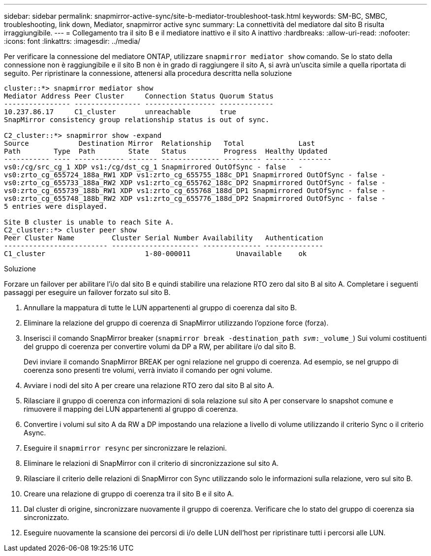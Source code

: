 ---
sidebar: sidebar 
permalink: snapmirror-active-sync/site-b-mediator-troubleshoot-task.html 
keywords: SM-BC, SMBC, troubleshooting, link down, Mediator, snapmirror active sync 
summary: La connettività del mediatore dal sito B risulta irraggiungibile. 
---
= Collegamento tra il sito B e il mediatore inattivo e il sito A inattivo
:hardbreaks:
:allow-uri-read: 
:nofooter: 
:icons: font
:linkattrs: 
:imagesdir: ../media/


[role="lead"]
Per verificare la connessione del mediatore ONTAP, utilizzare `snapmirror mediator show` comando. Se lo stato della connessione non è raggiungibile e il sito B non è in grado di raggiungere il sito A, si avrà un'uscita simile a quella riportata di seguito. Per ripristinare la connessione, attenersi alla procedura descritta nella soluzione

....
cluster::*> snapmirror mediator show
Mediator Address Peer Cluster     Connection Status Quorum Status
---------------- ---------------- ----------------- -------------
10.237.86.17     C1_cluster       unreachable       true
SnapMirror consistency group relationship status is out of sync.

C2_cluster::*> snapmirror show -expand
Source            Destination Mirror  Relationship   Total             Last
Path        Type  Path        State   Status         Progress  Healthy Updated
----------- ---- ------------ ------- -------------- --------- ------- --------
vs0:/cg/src_cg_1 XDP vs1:/cg/dst_cg_1 Snapmirrored OutOfSync - false   -
vs0:zrto_cg_655724_188a_RW1 XDP vs1:zrto_cg_655755_188c_DP1 Snapmirrored OutOfSync - false -
vs0:zrto_cg_655733_188a_RW2 XDP vs1:zrto_cg_655762_188c_DP2 Snapmirrored OutOfSync - false -
vs0:zrto_cg_655739_188b_RW1 XDP vs1:zrto_cg_655768_188d_DP1 Snapmirrored OutOfSync - false -
vs0:zrto_cg_655748_188b_RW2 XDP vs1:zrto_cg_655776_188d_DP2 Snapmirrored OutOfSync - false -
5 entries were displayed.

Site B cluster is unable to reach Site A.
C2_cluster::*> cluster peer show
Peer Cluster Name         Cluster Serial Number Availability   Authentication
------------------------- --------------------- -------------- --------------
C1_cluster 			  1-80-000011           Unavailable    ok
....
.Soluzione
Forzare un failover per abilitare l'i/o dal sito B e quindi stabilire una relazione RTO zero dal sito B al sito A. Completare i seguenti passaggi per eseguire un failover forzato sul sito B.

. Annullare la mappatura di tutte le LUN appartenenti al gruppo di coerenza dal sito B.
. Eliminare la relazione del gruppo di coerenza di SnapMirror utilizzando l'opzione force (forza).
. Inserisci il comando SnapMirror breaker (`snapmirror break -destination_path _svm_:_volume_`) Sui volumi costituenti del gruppo di coerenza per convertire volumi da DP a RW, per abilitare i/o dal sito B.
+
Devi inviare il comando SnapMirror BREAK per ogni relazione nel gruppo di coerenza. Ad esempio, se nel gruppo di coerenza sono presenti tre volumi, verrà inviato il comando per ogni volume.

. Avviare i nodi del sito A per creare una relazione RTO zero dal sito B al sito A.
. Rilasciare il gruppo di coerenza con informazioni di sola relazione sul sito A per conservare lo snapshot comune e rimuovere il mapping dei LUN appartenenti al gruppo di coerenza.
. Convertire i volumi sul sito A da RW a DP impostando una relazione a livello di volume utilizzando il criterio Sync o il criterio Async.
. Eseguire il `snapmirror resync` per sincronizzare le relazioni.
. Eliminare le relazioni di SnapMirror con il criterio di sincronizzazione sul sito A.
. Rilasciare il criterio delle relazioni di SnapMirror con Sync utilizzando solo le informazioni sulla relazione, vero sul sito B.
. Creare una relazione di gruppo di coerenza tra il sito B e il sito A.
. Dal cluster di origine, sincronizzare nuovamente il gruppo di coerenza. Verificare che lo stato del gruppo di coerenza sia sincronizzato.
. Eseguire nuovamente la scansione dei percorsi di i/o delle LUN dell'host per ripristinare tutti i percorsi alle LUN.

